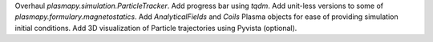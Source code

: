 Overhaul `plasmapy.simulation.ParticleTracker`.
Add progress bar using `tqdm`.
Add unit-less versions to some of `plasmapy.formulary.magnetostatics`.
Add `AnalyticalFields` and `Coils` Plasma objects for ease of providing simulation initial conditions.
Add 3D visualization of Particle trajectories using Pyvista (optional).
